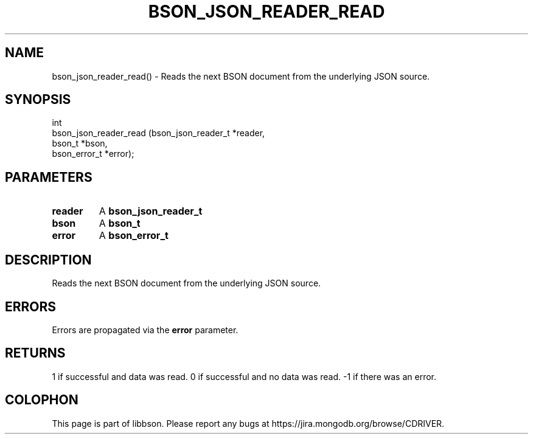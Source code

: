 .\" This manpage is Copyright (C) 2016 MongoDB, Inc.
.\" 
.\" Permission is granted to copy, distribute and/or modify this document
.\" under the terms of the GNU Free Documentation License, Version 1.3
.\" or any later version published by the Free Software Foundation;
.\" with no Invariant Sections, no Front-Cover Texts, and no Back-Cover Texts.
.\" A copy of the license is included in the section entitled "GNU
.\" Free Documentation License".
.\" 
.TH "BSON_JSON_READER_READ" "3" "2016\(hy11\(hy10" "libbson"
.SH NAME
bson_json_reader_read() \- Reads the next BSON document from the underlying JSON source.
.SH "SYNOPSIS"

.nf
.nf
int
bson_json_reader_read (bson_json_reader_t *reader,
                       bson_t             *bson,
                       bson_error_t       *error);
.fi
.fi

.SH "PARAMETERS"

.TP
.B
.B reader
A
.B bson_json_reader_t
.
.LP
.TP
.B
.B bson
A
.B bson_t
.
.LP
.TP
.B
.B error
A
.B bson_error_t
.
.LP

.SH "DESCRIPTION"

Reads the next BSON document from the underlying JSON source.

.SH "ERRORS"

Errors are propagated via the
.B error
parameter.

.SH "RETURNS"

1 if successful and data was read. 0 if successful and no data was read. \(hy1 if there was an error.


.B
.SH COLOPHON
This page is part of libbson.
Please report any bugs at https://jira.mongodb.org/browse/CDRIVER.